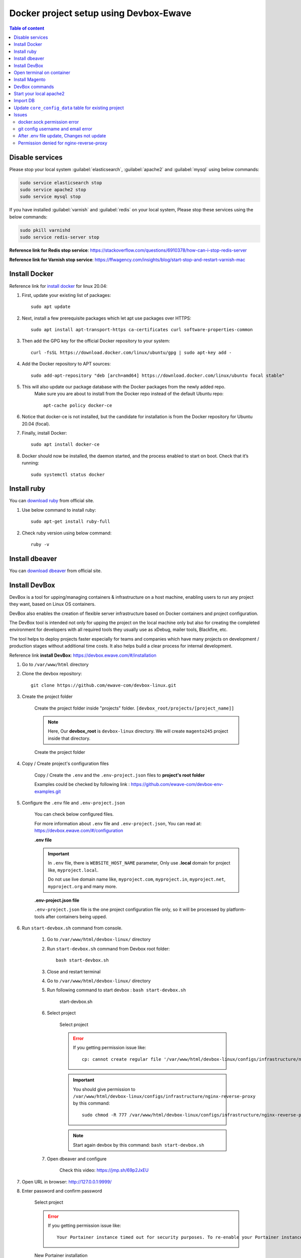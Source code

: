 Docker project setup using Devbox-Ewave
=======================================

.. contents:: Table of content

Disable services
----------------

Please stop your local system :guilabel:`elasticsearch`, :guilabel:`apache2` and :guilabel:`mysql` using below commands:

.. code-block:: bash

    sudo service elasticsearch stop
    sudo service apache2 stop
    sudo service mysql stop

If you have installed :guilabel:`varnish` and :guilabel:`redis` on your local system, Please stop these services using the below commands:

.. code-block:: bash

    sudo pkill varnishd
    sudo service redis-server stop

**Reference link for Redis stop service**: https://stackoverflow.com/questions/6910378/how-can-i-stop-redis-server

**Reference link for Varnish stop service**: https://ffwagency.com/insights/blog/start-stop-and-restart-varnish-mac


Install Docker
--------------

Reference link for  `install docker`_ for linux 20.04: 

.. _install docker: https://www.digitalocean.com/community/tutorials/how-to-install-and-use-docker-on-ubuntu-20-04

#. First, update your existing list of packages::
	
	sudo apt update

#. Next, install a few prerequisite packages which let apt use packages over HTTPS::

	sudo apt install apt-transport-https ca-certificates curl software-properties-common

#. Then add the GPG key for the official Docker repository to your system::

	curl -fsSL https://download.docker.com/linux/ubuntu/gpg | sudo apt-key add -

#. Add the Docker repository to APT sources::

	sudo add-apt-repository "deb [arch=amd64] https://download.docker.com/linux/ubuntu focal stable"


#. This will also update our package database with the Docker packages from the newly added repo.
    Make sure you are about to install from the Docker repo instead of the default Ubuntu repo::
	
	apt-cache policy docker-ce


#. Notice that docker-ce is not installed, but the candidate for installation is from the Docker repository for Ubuntu 20.04 (focal).

#. Finally, install Docker::
	
	sudo apt install docker-ce

#. Docker should now be installed, the daemon started, and the process enabled to start on boot. Check that it’s running::
	
	sudo systemctl status docker

Install ruby
------------

You can `download ruby`_ from official site.

.. _download ruby: https://www.ruby-lang.org/en/documentation/installation/

#. Use below command to install ruby::

    sudo apt-get install ruby-full

#. Check ruby version using below command::

    ruby -v 

Install dbeaver
---------------

You can `download dbeaver`_ from official site.

.. _download dbeaver: https://dbeaver.io/download/

Install DevBox
--------------

DevBox is a tool for upping/managing containers & infrastructure on a host machine, enabling users to run any project they want, based on Linux OS containers.

DevBox also enables the creation of flexible server infrastructure based on Docker containers and project configuration.

The DevBox tool is intended not only for upping the project on the local machine only but also for creating the completed environment for developers with all required tools they usually use as xDebug, mailer tools, Blackfire, etc.

The tool helps to deploy projects faster especially for teams and companies which have many projects on development / production stages without additional time costs. It also helps build a clear process for internal development.

Reference link **install DevBox**: https://devbox.ewave.com/#/installation

#. Go to ``/var/www/html`` directory

#. Clone the devbox repository::

    git clone https://github.com/ewave-com/devbox-linux.git

#. Create the project folder

    Create the project folder inside "projects" folder. ``[devbox_root/projects/[project_name]]``

    .. note::
        Here, Our **devbox_root** is ``devbox-linux`` directory. We will create ``magento245`` project inside that directory.
    
    .. figure:: images/project-directory.png
        :align: center
        :alt: Create the project folder

        Create the project folder

#. Copy / Create project's configuration files

    Copy / Create the ``.env`` and the ``.env-project.json`` files to **project's root folder**

    Examples could be checked by following link : https://github.com/ewave-com/devbox-env-examples.git

#. Configure the ``.env`` file and ``.env-project.json``
    
    You can check below configured files.

    For more information about ``.env`` file and ``.env-project.json``, You can read at: https://devbox.ewave.com/#/configuration

    **.env file**

    .. code-block:: bash
        :caption: .env

        # Detailed description of all params with default values see in the file {devbox_root}/configs/project-defaults.env
        # NO SPACES BETWEEN PARAM=VALUE

        #SUBNET
        #==========================================
        PROJECT_NAME=magento245
        #==========================================

        #NGINX REVERS-PROXY CONFIGS PROVIDER
        #==========================================
        CONFIGS_PROVIDER_NGINX_PROXY=default
        #==========================================

        #WEB CONTAINER CONFIGURATION
        #==========================================
        CONTAINER_WEB_NAME=web
        CONTAINER_WEB_IMAGE=madebyewave/devbox-nginx-php
        CONTAINER_WEB_VERSION=latest
        PHP_VERSION=7.4
        WEBSITE_HOST_NAME=magento245.local
        WEBSITE_EXTRA_HOST_NAMES=
        WEBSITE_PROTOCOL=http

        CONFIGS_PROVIDER_NGINX=magento2
        CONFIGS_PROVIDER_SSL=
        WEBSITE_SSL_CERT_FILENAME=${WEBSITE_HOST_NAME}
        CONFIGS_PROVIDER_PHP=default
        CONTAINER_WEB_SSH_PORT=

        CONFIGS_PROVIDER_WEBSITE_DOCKER_SYNC=magento2
        CONFIGS_PROVIDER_COMPOSER_CACHE_DOCKER_SYNC=
        CONFIGS_PROVIDER_NODE_MODULES_DOCKER_SYNC=
        WEBSITE_NODE_MODULES_ROOT=${WEBSITE_APPLICATION_ROOT}

        WEBSITE_PHP_XDEBUG_HOST=
        WEBSITE_PHP_XDEBUG_PORT=9001

        CONFIGS_PROVIDER_BASH=magento2
        #==========================================

        # MYSQL CONTAINER CONFIGURATION #
        #==========================================
        MYSQL_ENABLE=yes
        CONTAINER_MYSQL_NAME=mysql
        CONTAINER_MYSQL_IMAGE=mysql
        CONTAINER_MYSQL_VERSION=8.0.23
        CONTAINER_MYSQL_PORT=
        CONTAINER_MYSQL_DB_NAME=${PROJECT_NAME}
        CONTAINER_MYSQL_ROOT_PASS=secret

        CONFIGS_PROVIDER_MYSQL=default
        CONFIGS_PROVIDER_MYSQL_DOCKER_SYNC=default
        #==========================================

        #ELASTICSEARCH
        #==========================================
        ELASTICSEARCH_ENABLE=yes
        CONTAINER_ELASTICSEARCH_NAME=elastic
        CONTAINER_ELASTICSEARCH_IMAGE=docker.elastic.co/elasticsearch/elasticsearch
        CONTAINER_ELASTICSEARCH_VERSION=7.17.0
        CONFIGS_PROVIDER_ELASTICSEARCH=
        CONTAINER_ELASTICSEARCH_PORT=
        CONFIGS_PROVIDER_ELASTICSEARCH_DOCKER_SYNC=default
        #==========================================

        #REDIS
        #==========================================
        REDIS_ENABLE=yes
        CONTAINER_REDIS_NAME=redis
        CONTAINER_REDIS_IMAGE=redis
        CONTAINER_REDIS_VERSION=6.2
        CONFIGS_PROVIDER_REDIS=
        #==========================================

        #VARNISH
        #==========================================
        VARNISH_ENABLE=yes
        CONTAINER_VARNISH_NAME=varnish
        CONTAINER_VARNISH_IMAGE=library/varnish
        CONTAINER_VARNISH_VERSION=7.0
        CONFIGS_PROVIDER_VARNISH=magento2
        #==========================================

        # PLATFORM TOOLS PROVIDER #
        #==========================================
        TOOLS_PROVIDER_ENTRYPOINT=ewave/devbox-m2-scripts/m2init
        #==========================================

    .. important::
        
        In ``.env`` file, there is ``WEBSITE_HOST_NAME`` parameter, Only use **.local** domain for project like, ``myproject.local``.

        Do not use live domain name like, ``myproject.com``, ``myproject.in``, ``myproject.net``, ``myproject.org`` and many more.

    **.env-project.json file**

    ``.env-project.json`` file is the one project configuration file only, so it will be processed by platform-tools after containers being upped.
    
    .. code-block:: json
        :caption: .env-project.json

        {
            "base_params":
            {
                "working_directories":
                {
                    "dir_1": "/var/www"
                },
                "temp_storage":
                {
                    "base": "/var/www/temp-dumps"
                }
            },
            "sources":
            {
                "files_mapping":
                {
                    "mapping":
                    {
                        "config.php": "[~website_root]/app/etc/config.php",
                        "env.php": "[~website_root]/app/etc/env.php"
                    }
                },
                "domains_mapping":
                {},
                "sales_prefix_mapping":
                {
                    "": "LOC_"
                },
                "update_db_data":
                {
                    "core_config_data": [
                    {
                        "delete": "1",
                        "where":
                        {
                            "path": "%secure/base_link%url"
                        }
                    },
                    {
                        "set":
                        {
                            "value": "https://magento245.local/"
                        },
                        "where":
                        {
                            "path": "%secure/base_url",
                            "scope_id": "0"
                        }
                    },
                    {
                        "set":
                        {
                            "value": "1"
                        },
                        "where":
                        {
                            "path": "system/full_page_cache/caching_application"
                        }
                    }],
                    "indexer_state": [
                    {
                        "set":
                        {
                            "status": "valid"
                        }
                    }]
                }
            },
            "auto_start_commands":
            {}
        }

#. Run ``start-devbox.sh`` command from console.

    #. Go to ``/var/www/html/devbox-linux/`` directory

    #. Run ``start-devbox.sh`` command from Devbox root folder::

        bash start-devbox.sh

    #. Close and restart terminal 

    #. Go to ``/var/www/html/devbox-linux/`` directory

    #. Run following command to start devbox : ``bash start-devbox.sh``

        .. figure:: images/start-devbox.png
            :align: center
            :alt: start-devbox.sh

            start-devbox.sh
    
    #. Select project

        .. figure:: images/select-project.png
            :align: center
            :alt: Select project

            Select project

        .. error::

            If you getting permission issue like::
            
                cp: cannot create regular file '/var/www/html/devbox-linux/configs/infrastructure/nginx-reverse-proxy/run/conf.d/magento245.conf': Permission denied

        .. important::

            You should give permission to ``/var/www/html/devbox-linux/configs/infrastructure/nginx-reverse-proxy`` by this command::

                sudo chmod -R 777 /var/www/html/devbox-linux/configs/infrastructure/nginx-reverse-proxy
        
        .. note::

            Start again devbox by this command: ``bash start-devbox.sh``
    
    #. Open dbeaver and configure

        Check this video: https://jmp.sh/69p2JxEU


#. Open URL in browser: http://127.0.0.1:9999/

#. Enter password and confirm password

    .. figure:: images/portainter-installation.png
            :align: center
            :alt: Select project

            Select project
    
    .. error::

        If you getting permission issue like::
        
            Your Portainer instance timed out for security purposes. To re-enable your Portainer instance, you will need to restart Portainer.

    .. figure:: images/new-portainer-installation.png
        :align: center
        :alt: New Portainer installation

        New Portainer installation
            
    .. important::

        Open terminal and execute below command::

            sudo docker restart portainer
    
    After successfully run the command, it will apear like below screenshot:

    .. figure:: images/logged-in-portainer-container.png
        :align: center
        :alt: Logged in Portainer Container

        Logged in Portainer Container

Open terminal on container
--------------------------

#. Click on primary section

    .. figure:: images/container/primary-selection.png
        :align: center
        
#. Select containers

    .. figure:: images/container/select-containers.png
        :align: center

#. Find your project from search input and click on _web link
    
    .. figure:: images/container/select-project.png
        :align: center

#. Click on console link 

    .. figure:: images/container/click-on-console.png
        :align: center

#. Click on connect button

    .. figure:: images/container/connect-btn.png
        :align: center

#. Finally, Container terminal opened

    .. figure:: images/container/container-terminal.png
        :align: center

Install Magento
---------------

#. Download magento using composer::

    composer create-project --repository-url=https://repo.magento.com/ magento/project-community-edition=2.4.5

#. Move all files from ``/var/www/html/devbox-linux/projects/magento245/public_html/project-community-edition`` to ``/var/www/html/devbox-linux/projects/magento245/public_html/``

#. Set Permission::

    find var generated vendor pub/static pub/media app/etc -type f -exec chmod g+w {} +
    find var generated vendor pub/static pub/media app/etc -type d -exec chmod g+ws {} +
    chown -R :www-data .
    chmod u+x bin/magento

#. Execute magento install command::

    php bin/magento setup:install --base-url="http://magento245/" --db-host="magento245_mysql" --db-name="magento245" --db-user="root" --db-password="secret" --admin-firstname="admin" --admin-lastname="admin" --admin-email="dipakp@logicrays.com" --admin-user="admin" --admin-password="admin@123" --language="en_US" --currency="USD" --timezone="America/Chicago" --use-rewrites="1" --search-engine=elasticsearch7 --elasticsearch-host=es --backend-frontname="admin"

#. Disable TwoFactorAuth Module::

    php bin/magento module:disable Magento_TwoFactorAuth

#. Run all Magento commands:: 

    php bin/magento deploy:mode:set developer
    php bin/magento s:up
    php bin/magento s:d:c
    php bin/magento s:s:d -f
    php bin/magento i:rei
    php bin/magento c:c
    php bin/magento c:f
    sudo chmod -R 777 generated/ pub/ var/

#. Check your frontend and admin are working properly.

    .. figure:: images/frontend.png
        :align: center

DevBox commands
---------------

You can use below commands for the start,stop and down the devbox.

.. code-block:: bash

    bash start-devbox.sh
    bash down-devbox.sh
    bash stop-devbox.sh
    sudo service docker start


Start your local apache2
------------------------

**You can start your local apache2 by using below commands**

.. code-block:: bash

    sudo service docker stop
    bash down-devbox.sh
    sudo service mysql start
    sudo service apache2 start
    sudo service elasticsearch start

.. figure:: images/stop-devbox.png
    :align: center

**Check services status**

.. code-block:: bash

    service mysql status
    sudo service apache2 status
    sudo service elasticsearch status

Import DB
---------

#. Go to portainer and open your container console and run the below command. 

#. Find your host and add -h “host_name” in the import command.

#. Import db command:

    - Put ``sql.gz`` or ``.sql`` file to root of magento

    - Go to ``magento245_web`` container

    - Run below command to import database

        .. code-block:: bash
            
            # For sql.gz file
            zcat database_file_name.sql.gz
            
            # For sql file
            mysql -h 'magento245_mysql' -u root -p database_name < database_file_name_.sql
    
    - Enter your mysql password: secret

Update ``core_config_data`` table for existing project
------------------------------------------------------

Please check below screenshots for update ``core_config_data`` table values.

.. figure:: images/core-config-data/base_url.png
    :align: center

    Base URL

.. figure:: images/core-config-data/elasticsearch.png
    :align: center

    Elassticsearch

.. figure:: images/core-config-data/cookie.png
    :align: center

    Cookie

Issues
------

docker.sock permission error
~~~~~~~~~~~~~~~~~~~~~~~~~~~~~

If you getting above error, you can fix by executing below command::

    sudo chmod 777 /var/run/docker.sock

git config username and email error
~~~~~~~~~~~~~~~~~~~~~~~~~~~~~~~~~~~

If you getting  git config username and email error,
please follow this link: https://stackoverflow.com/questions/2643502/git-how-to-solve-permission-denied-publickey-error-when-using-git#answer-2643584


After .env file update, Changes not update
~~~~~~~~~~~~~~~~~~~~~~~~~~~~~~~~~~~~~~~~~~

When you changes ``.env`` file, and changes not updated, at that time you have to down devbox and start devbox using below commands

.. code-block:: bash

    # Down devbox
    bash down-devbox.sh
    # Start devbox
    bash start-devbox.sh


Permission denied for nginx-reverse-proxy
~~~~~~~~~~~~~~~~~~~~~~~~~~~~~~~~~~~~~~~~~

If you getting permission issue like::
            
    cp: cannot create regular file '/var/www/html/devbox-linux/configs/infrastructure/nginx-reverse-proxy/run/conf.d/magento245.conf': Permission denied

.. important::

    You can fix by executing following commands

    .. code-block:: bash

        #Give permission to /var/www/html/devbox-linux/configs/infrastructure/nginx-reverse-proxy
        sudo chmod -R 777 /var/www/html/devbox-linux/configs/infrastructure/nginx-reverse-proxy

        #Start again devbox by this command
        bash start-devbox.sh